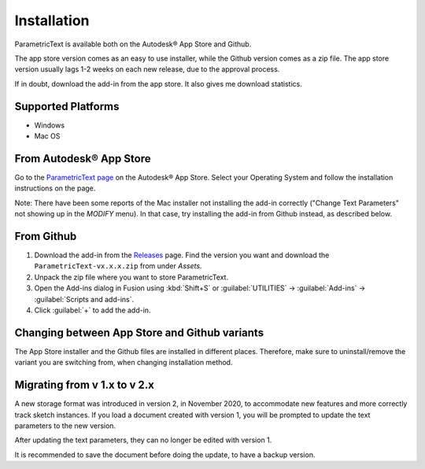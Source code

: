 Installation
============

ParametricText is available both on the Autodesk® App Store and Github.

The app store version comes as an easy to use installer, while the Github version comes as a zip file. The app store version usually lags 1-2 weeks on each new release, due to the approval process.

If in doubt, download the add-in from the app store. It also gives me download statistics.

Supported Platforms
-------------------

-  Windows
-  Mac OS

From Autodesk® App Store
------------------------


Go to the `ParametricText page <https://apps.autodesk.com/All/en/List/Search?isAppSearch=True&searchboxstore=All&facet=&collection=&sort=&query=parametrictext>`__ on the Autodesk® App Store. Select your Operating System and follow the installation instructions on the page.

Note: There have been some reports of the Mac installer not installing the add-in correctly ("Change Text Parameters" not showing up in the *MODIFY* menu). In that case, try installing the add-in from Github instead, as described below.

From Github |github_version|
----------------------------

#. Download the add-in from the `Releases <https://github.com/thomasa88/ParametricText/releases>`__ page.
   Find the version you want and download the ``ParametricText-vx.x.x.zip`` from under *Assets*.

#. Unpack the zip file where you want to store ParametricText.

#. Open the Add-ins dialog in Fusion using :kbd:`Shift+S` or  :guilabel:`UTILITIES` -> :guilabel:`Add-ins` -> :guilabel:`Scripts and add-ins`.

#. Click :guilabel:`+` to add the add-in.

.. |github_version| image:: https://badgen.net/github/release/thomasa88/ParametricText/stable

Changing between App Store and Github variants
----------------------------------------------

The App Store installer and the Github files are installed in different places. Therefore, make sure to uninstall/remove the variant you are switching from, when changing installation method.

Migrating from v 1.x to v 2.x
-----------------------------

A new storage format was introduced in version 2, in November 2020, to
accommodate new features and more correctly track sketch instances. If
you load a document created with version 1, you will be prompted to
update the text parameters to the new version.

After updating the text parameters, they can no longer be edited with
version 1.

It is recommended to save the document before doing the update, to have
a backup version.
